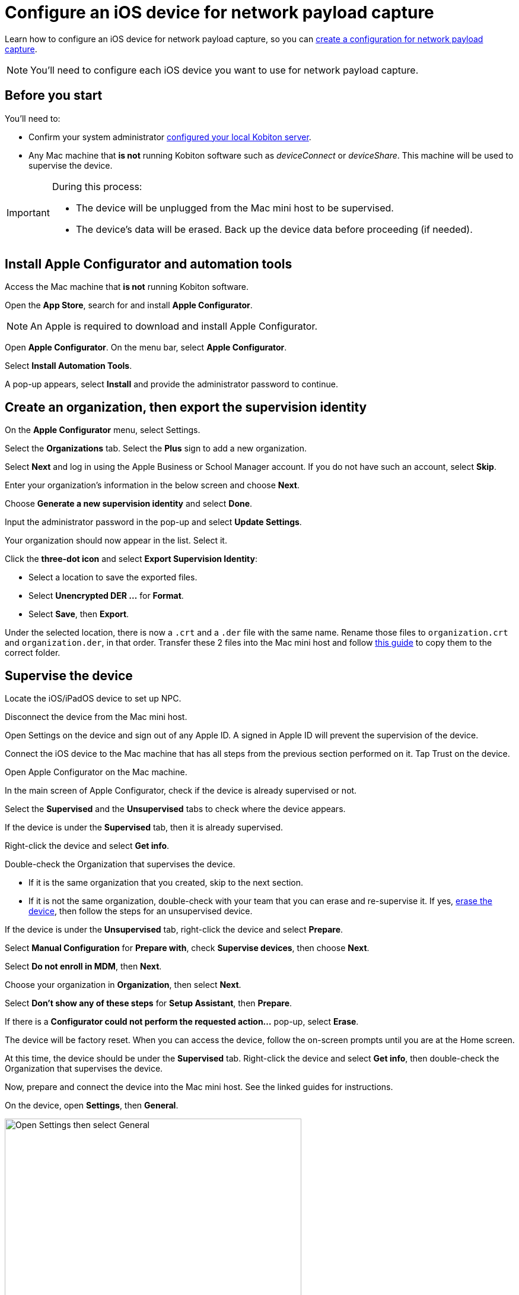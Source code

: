 = Configure an iOS device for network payload capture
:navtitle: Configure an iOS device

Learn how to configure an iOS device for network payload capture, so you can xref:devices:local-devices/network-payload-capture/create-a-configuration.adoc[create a configuration for network payload capture].

[NOTE]
You'll need to configure each iOS device you want to use for network payload capture.

[#_before_you_start]
== Before you start

You'll need to:

* Confirm your system administrator xref:devices:local-devices/network-payload-capture/configure-the-host-machine.adoc[configured your local Kobiton server].
* Any Mac machine that *is not* running Kobiton software such as _deviceConnect_ or _deviceShare_. This machine will be used to supervise the device.

[IMPORTANT]
====

During this process:

* The device will be unplugged from the Mac mini host to be supervised.

* The device's data will be erased. Back up the device data before proceeding (if needed).



====

== Install Apple Configurator and automation tools

Access the Mac machine that *is not* running Kobiton software.

Open the *App Store*, search for and install *Apple Configurator*.

[NOTE]
An Apple is required to download and install Apple Configurator.

Open *Apple Configurator*. On the menu bar, select *Apple Configurator*.

Select *Install Automation Tools*.

A pop-up appears, select *Install* and provide the administrator password to continue.


== Create an organization, then export the supervision identity

On the *Apple Configurator* menu, select Settings.

Select the *Organizations* tab. Select the *Plus* sign to add a new organization.

Select *Next* and log in using the Apple Business or School Manager account. If you do not have such an account, select *Skip*.

Enter your organization’s information in the below screen and choose *Next*.

Choose *Generate a new supervision identity* and select *Done*.

Input the administrator password in the pop-up and select *Update Settings*.

Your organization should now appear in the list. Select it.

Click the *three-dot icon* and select *Export Supervision Identity*:

* Select a location to save the exported files.

* Select *Unencrypted DER …* for *Format*.

* Select *Save*, then *Export*.

Under the selected location, there is now a `.crt` and a `.der` file with the same name. Rename those files to `organization.crt` and `organization.der`, in that order. Transfer these 2 files into the Mac mini host and follow xref:something[this guide] to copy them to the correct folder.

== Supervise the device

Locate the iOS/iPadOS device to set up NPC.

Disconnect the device from the Mac mini host.

Open Settings on the device and sign out of any Apple ID. A signed in Apple ID will prevent the supervision of the device.

Connect the iOS device to the Mac machine that has all steps from the previous section performed on it. Tap Trust on the device.

Open Apple Configurator on the Mac machine.

In the main screen of Apple Configurator, check if the device is already supervised or not.

Select the *Supervised* and the *Unsupervised* tabs to check where the device appears.

If the device is under the *Supervised* tab, then it is already supervised.

Right-click the device and select *Get info*.

Double-check the Organization that supervises the device.

* If it is the same organization that you created, skip to the next section.

* If it is not the same organization, double-check with your team that you can erase and re-supervise it. If yes, https://support.apple.com/en-vn/guide/apple-configurator-mac/cad8cb745a89/2.17/mac/14.0[erase the device], then follow the steps for an unsupervised device.

If the device is under the *Unsupervised* tab, right-click the device and select *Prepare*.

Select *Manual Configuration* for *Prepare with*, check *Supervise devices*, then choose *Next*.

Select *Do not enroll in MDM*, then *Next*.

Choose your organization in *Organization*, then select *Next*.

Select *Don’t show any of these steps* for *Setup Assistant*, then *Prepare*.

If there is a *Configurator could not perform the requested action…* pop-up, select *Erase*.

The device will be factory reset. When you can access the device, follow the on-screen prompts until you are at the Home screen.

At this time, the device should be under the *Supervised* tab. Right-click the device and select *Get info*, then double-check the Organization that supervises the device.

Now, prepare and connect the device into the Mac mini host. See the linked guides for instructions.

On the device, open *Settings*, then *General*.

image:devices:ios-settings-general.png[width=500, alt="Open Settings then select General"]

Select *VPN & Device Management* (iOS 16 or later) or *Profiles & Device Management* (iOS 15 and earlier), then open *Kobiton Certification Authority*.

image:devices:ios-vpn-and-device.png[width=500, alt="Select VPN and Device Management, then open Kobiton Certification Authority"]

Select *Install* on the next few steps. After the installation completes, select *Done*.

image:devices:ios-select-certificate.png[width=500, alt="Select Install, then select Done when installation completes"]

== Enable full trust for certificate

On the device, open *Settings*, then *General*.

image:devices:ios-settings-general.png[width=500, alt="Open Settings then select General"]

Select *About*.

image:devices:ios-settings-about.png[width=500, alt="Select About"]

Select *Certificate Trust Settings*.

image:devices:ios-settings-certficate-trust.png[width=500, alt="Select Certificate Trust Settings"]

Turn on *Kobiton Certification Authority*. Select *Continue* in the pop-up.

image:ios-trust-kobiton-certficate.png[width=500, alt="Turn on Kobiton Certification Authority then select Continue in the pop-up"]

